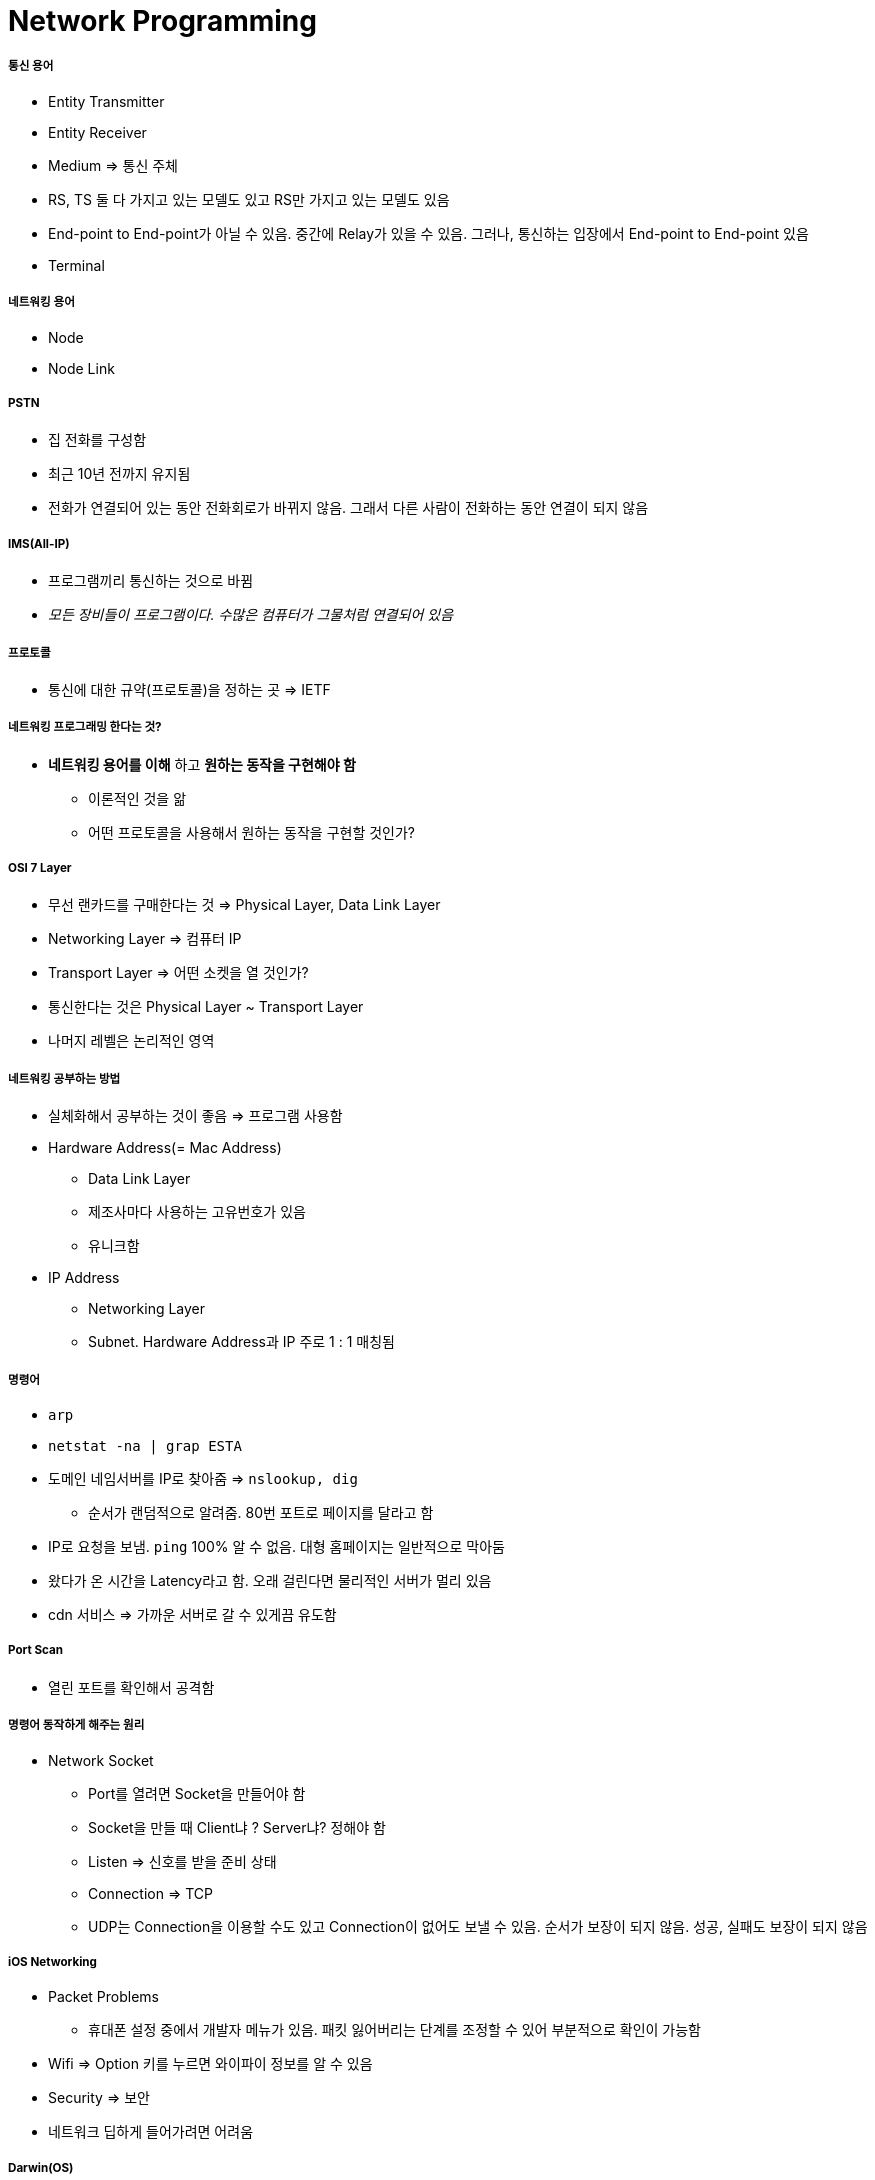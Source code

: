 = Network Programming

===== 통신 용어
* Entity Transmitter 
* Entity Receiver
* Medium => 통신 주체
* RS, TS 둘 다 가지고 있는 모델도 있고 RS만 가지고 있는 모델도 있음
* End-point to End-point가 아닐 수 있음. 중간에 Relay가 있을 수 있음. 그러나, 통신하는 입장에서 End-point to End-point 있음
* Terminal

===== 네트워킹 용어
* Node
* Node Link

===== PSTN
* 집 전화를 구성함
* 최근 10년 전까지 유지됨
* 전화가 연결되어 있는 동안 전화회로가 바뀌지 않음. 그래서 다른 사람이 전화하는 동안 연결이 되지 않음

===== IMS(All-IP)
* 프로그램끼리 통신하는 것으로 바뀜
* _모든 장비들이 프로그램이다. 수많은 컴퓨터가 그물처럼 연결되어 있음_

===== 프로토콜
* 통신에 대한 규약(프로토콜)을 정하는 곳 => IETF

===== 네트워킹 프로그래밍 한다는 것?
* *네트워킹 용어를 이해* 하고 *원하는 동작을 구현해야 함* 
** 이론적인 것을 앎
** 어떤 프로토콜을 사용해서 원하는 동작을 구현할 것인가?

===== OSI 7 Layer
* 무선 랜카드를 구매한다는 것 => Physical Layer, Data Link Layer
* Networking Layer => 컴퓨터 IP
* Transport Layer => 어떤 소켓을 열 것인가?
* 통신한다는 것은 Physical Layer ~ Transport Layer
* 나머지 레벨은 논리적인 영역

===== 네트워킹 공부하는 방법
* 실체화해서 공부하는 것이 좋음 => 프로그램 사용함
* Hardware Address(= Mac Address)
** Data Link Layer
** 제조사마다 사용하는 고유번호가 있음
** 유니크함
* IP Address
** Networking Layer
** Subnet. Hardware Address과 IP 주로 1 : 1 매칭됨

===== 명령어
* `arp`
* `netstat -na | grap ESTA`
* 도메인 네임서버를 IP로 찾아줌 => `nslookup, dig`
** 순서가 랜덤적으로 알려줌. 80번 포트로 페이지를 달라고 함
* IP로 요청을 보냄. `ping` 100% 알 수 없음. 대형 홈페이지는 일반적으로 막아둠
* 왔다가 온 시간을 Latency라고 함. 오래 걸린다면 물리적인 서버가 멀리 있음
* cdn 서비스 => 가까운 서버로 갈 수 있게끔 유도함

===== Port Scan
* 열린 포트를 확인해서 공격함

===== 명령어 동작하게 해주는 원리
* Network Socket
** Port를 열려면 Socket을 만들어야 함
** Socket을 만들 때 Client냐 ? Server냐? 정해야 함
** Listen => 신호를 받을 준비 상태
** Connection => TCP
** UDP는 Connection을 이용할 수도 있고 Connection이 없어도 보낼 수 있음. 순서가 보장이 되지 않음. 성공, 실패도 보장이 되지 않음

===== iOS Networking
* Packet Problems
** 휴대폰 설정 중에서 개발자 메뉴가 있음. 패킷 잃어버리는 단계를 조정할 수 있어 부분적으로 확인이 가능함
* Wifi => Option 키를 누르면 와이파이 정보를 알 수 있음
* Security => 보안
* 네트워크 딥하게 들어가려면 어려움

===== Darwin(OS)
* C API 이용할 수 있음. Socket으로 그냥 만들 수 있음

===== CFNetwork
* CFSocket

===== Foundation
* Objective-C, Swift 에서 사용할 수 있는 것을 권함
* HTTP, HTTPS
* NSURLConnection 쓰라고 권장함. 오래 되어서 예제도 많음
** 사파리를 만들 때 필요한 API
** User Mode이기 때문에 Deprecated 됨
* NSURLSession
** Connection을 내부적으로도 받을 수 있음. 세션을 유지해줄 수 있음. 커널로 동작하는 것들을 어느정도 보장해줌
** Background Mode가 지원됨

===== NSURLSession
* shared => 싱글톤, 간단한 비동기 요청
* default => 기본 설정 세션. 커스텀 설정 가능. 설정을 바꿀 수 있음. 델리게이트를 넣을 수 있음
* ephemeral session
* background

===== Task를 골러야 함
* data => get. json, xml
* upload
* download => 다운로드 한 파일을 저장까지 해줌. 파일을 받을 때 많이 씀
* stream => 
* 완료될 때까지 Task 객체가 사라지면 안됨. 돌아올 방법이 없음. 응답을 받을때까지 살아 있어야 함

===== Response 
* didReceiveResponse => 응답이 오면 불러짐
* didReceiveData => body
* willCacheResponse 
* didCompleteWithError => error 확인
* 조작이 필요하다면 델리게이트를 지정하고 메서드를 구현함. 이벤트가 올 때 어떻게 처리할 것인가?

===== 동기 네트워크 처리
* 동기가 처리로 어떻게 할 것인가? (= 받아올 때까지 기다렸다가 처리해야 하는 경우)

[source, swift]
----
// sync로 동작하는 네트워크 API
let data = try Data(contentsOf: URL(string: "http://apple.com"))

// async로 동작함
DispatchQueue.global().async {
    let data = try? Data(contentsOf: URL(string: "http://apple.com"))
}

// URLSession을 쓰는 경우
* 델리게이트를 사용하는 경우 
* 세션 유지해야 하는 경우
----

===== StreamTask
* Custom TCP Protocol을 만들 수 있음

===== Network.framework
* 소켓은 6만개 이상 만들 수 없음
* 실제로 그것보다 적음
** maxfiles
* 커널 옵션 => `sysctl`

===== Alamofire
* 더욱 잘게 쪼개져 있음